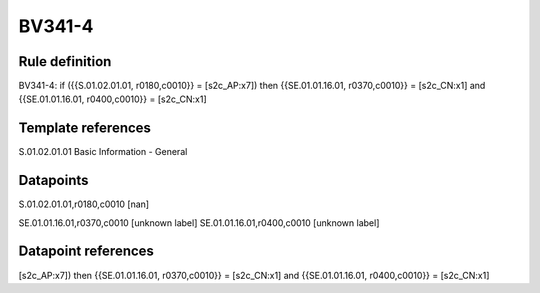 =======
BV341-4
=======

Rule definition
---------------

BV341-4: if ({{S.01.02.01.01, r0180,c0010}} = [s2c_AP:x7]) then {{SE.01.01.16.01, r0370,c0010}} = [s2c_CN:x1] and {{SE.01.01.16.01, r0400,c0010}} = [s2c_CN:x1]


Template references
-------------------

S.01.02.01.01 Basic Information - General


Datapoints
----------

S.01.02.01.01,r0180,c0010 [nan]

SE.01.01.16.01,r0370,c0010 [unknown label]
SE.01.01.16.01,r0400,c0010 [unknown label]


Datapoint references
--------------------

[s2c_AP:x7]) then {{SE.01.01.16.01, r0370,c0010}} = [s2c_CN:x1] and {{SE.01.01.16.01, r0400,c0010}} = [s2c_CN:x1]